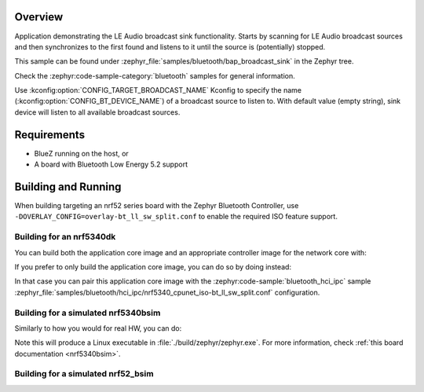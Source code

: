 .. zephyr:code-sample:: bluetooth_bap_broadcast_sink
   :name: Broadcast Audio Sink
   :relevant-api: bluetooth

   Use LE Audio Broadcast Sink functionality.

Overview
********

Application demonstrating the LE Audio broadcast sink functionality.
Starts by scanning for LE Audio broadcast sources and then synchronizes to
the first found and listens to it until the source is (potentially) stopped.

This sample can be found under
:zephyr_file:`samples/bluetooth/bap_broadcast_sink` in the Zephyr tree.

Check the :zephyr:code-sample-category:`bluetooth` samples for general information.

Use :kconfig:option:`CONFIG_TARGET_BROADCAST_NAME` Kconfig to specify the name
(:kconfig:option:`CONFIG_BT_DEVICE_NAME`) of a broadcast source to listen to. With default value
(empty string), sink device will listen to all available broadcast sources.

Requirements
************

* BlueZ running on the host, or
* A board with Bluetooth Low Energy 5.2 support

Building and Running
********************

When building targeting an nrf52 series board with the Zephyr Bluetooth Controller,
use ``-DOVERLAY_CONFIG=overlay-bt_ll_sw_split.conf`` to enable the required ISO
feature support.

Building for an nrf5340dk
-------------------------

You can build both the application core image and an appropriate controller image for the network
core with:

.. zephyr-app-commands::
   :zephyr-app: samples/bluetooth/bap_broadcast_sink/
   :board: nrf5340dk/nrf5340/cpuapp
   :goals: build
   :west-args: --sysbuild

If you prefer to only build the application core image, you can do so by doing instead:

.. zephyr-app-commands::
   :zephyr-app: samples/bluetooth/bap_broadcast_sink/
   :board: nrf5340dk/nrf5340/cpuapp
   :goals: build

In that case you can pair this application core image with the
:zephyr:code-sample:`bluetooth_hci_ipc` sample
:zephyr_file:`samples/bluetooth/hci_ipc/nrf5340_cpunet_iso-bt_ll_sw_split.conf` configuration.

Building for a simulated nrf5340bsim
------------------------------------

Similarly to how you would for real HW, you can do:

.. zephyr-app-commands::
   :zephyr-app: samples/bluetooth/bap_broadcast_sink/
   :board: nrf5340bsim/nrf5340/cpuapp
   :goals: build
   :west-args: --sysbuild

Note this will produce a Linux executable in :file:`./build/zephyr/zephyr.exe`.
For more information, check :ref:`this board documentation <nrf5340bsim>`.

Building for a simulated nrf52_bsim
-----------------------------------

.. zephyr-app-commands::
   :zephyr-app: samples/bluetooth/bap_broadcast_sink/
   :board: nrf52_bsim
   :goals: build
   :gen-args: -DOVERLAY_CONFIG=overlay-bt_ll_sw_split.conf
